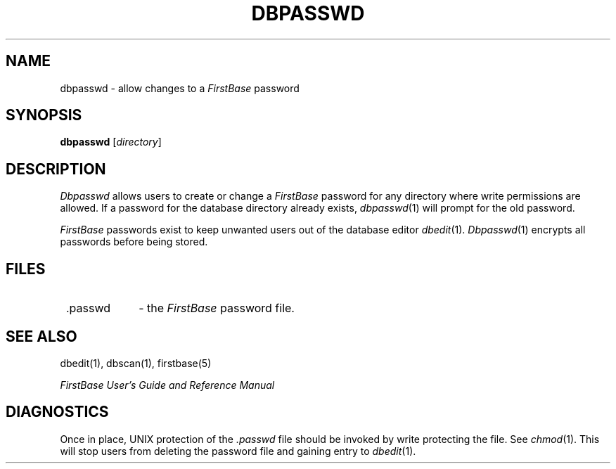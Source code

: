 .TH DBPASSWD 1 "12 September 1995"
.FB
.SH NAME
dbpasswd \- allow changes to a \fIFirstBase\fP password
.SH SYNOPSIS
.B dbpasswd
[\fIdirectory\fP]
.SH DESCRIPTION
.I Dbpasswd
allows users to create or change a \fIFirstBase\fP password for any directory
where
write permissions are allowed. If a password for the
database directory
already exists, \fIdbpasswd\fP(1) will prompt for the old password.
.PP
\fIFirstBase\fP passwords exist to keep unwanted users out of the
database editor
\fIdbedit\fP(1).
\fIDbpasswd\fP(1)
encrypts all passwords before being stored.
.SH FILES
.TP 10
 .passwd
- the \fIFirstBase\fP password file.
.SH SEE ALSO
dbedit(1), dbscan(1), firstbase(5)
.PP
.I FirstBase User's Guide and Reference Manual
.br
.SH DIAGNOSTICS
Once in place, UNIX protection of the 
.I .passwd
file should be invoked by write protecting the file.
See \fIchmod\fP(1).
This will stop users
from deleting the password file and gaining entry to \fIdbedit\fP(1).
.br
